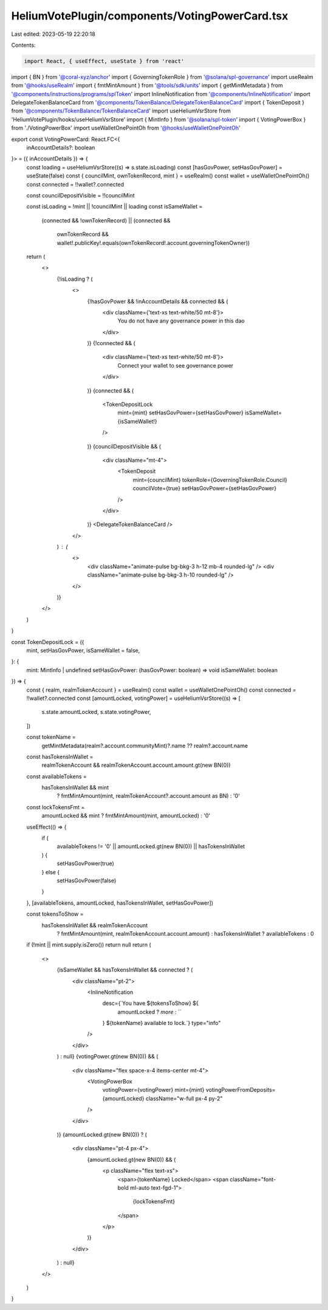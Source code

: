 HeliumVotePlugin/components/VotingPowerCard.tsx
===============================================

Last edited: 2023-05-19 22:20:18

Contents:

.. code-block:: tsx

    import React, { useEffect, useState } from 'react'
import { BN } from '@coral-xyz/anchor'
import { GoverningTokenRole } from '@solana/spl-governance'
import useRealm from '@hooks/useRealm'
import { fmtMintAmount } from '@tools/sdk/units'
import { getMintMetadata } from '@components/instructions/programs/splToken'
import InlineNotification from '@components/InlineNotification'
import DelegateTokenBalanceCard from '@components/TokenBalance/DelegateTokenBalanceCard'
import { TokenDeposit } from '@components/TokenBalance/TokenBalanceCard'
import useHeliumVsrStore from 'HeliumVotePlugin/hooks/useHeliumVsrStore'
import { MintInfo } from '@solana/spl-token'
import { VotingPowerBox } from './VotingPowerBox'
import useWalletOnePointOh from '@hooks/useWalletOnePointOh'

export const VotingPowerCard: React.FC<{
  inAccountDetails?: boolean
}> = ({ inAccountDetails }) => {
  const loading = useHeliumVsrStore((s) => s.state.isLoading)
  const [hasGovPower, setHasGovPower] = useState(false)
  const { councilMint, ownTokenRecord, mint } = useRealm()
  const wallet = useWalletOnePointOh()
  const connected = !!wallet?.connected

  const councilDepositVisible = !!councilMint

  const isLoading = !mint || !councilMint || loading
  const isSameWallet =
    (connected && !ownTokenRecord) ||
    (connected &&
      ownTokenRecord &&
      wallet!.publicKey!.equals(ownTokenRecord!.account.governingTokenOwner))

  return (
    <>
      {!isLoading ? (
        <>
          {!hasGovPower && !inAccountDetails && connected && (
            <div className={'text-xs text-white/50 mt-8'}>
              You do not have any governance power in this dao
            </div>
          )}
          {!connected && (
            <div className={'text-xs text-white/50 mt-8'}>
              Connect your wallet to see governance power
            </div>
          )}
          {connected && (
            <TokenDepositLock
              mint={mint}
              setHasGovPower={setHasGovPower}
              isSameWallet={isSameWallet!}
            />
          )}
          {councilDepositVisible && (
            <div className="mt-4">
              <TokenDeposit
                mint={councilMint}
                tokenRole={GoverningTokenRole.Council}
                councilVote={true}
                setHasGovPower={setHasGovPower}
              />
            </div>
          )}
          <DelegateTokenBalanceCard />
        </>
      ) : (
        <>
          <div className="animate-pulse bg-bkg-3 h-12 mb-4 rounded-lg" />
          <div className="animate-pulse bg-bkg-3 h-10 rounded-lg" />
        </>
      )}
    </>
  )
}

const TokenDepositLock = ({
  mint,
  setHasGovPower,
  isSameWallet = false,
}: {
  mint: MintInfo | undefined
  setHasGovPower: (hasGovPower: boolean) => void
  isSameWallet: boolean
}) => {
  const { realm, realmTokenAccount } = useRealm()
  const wallet = useWalletOnePointOh()
  const connected = !!wallet?.connected
  const [amountLocked, votingPower] = useHeliumVsrStore((s) => [
    s.state.amountLocked,
    s.state.votingPower,
  ])

  const tokenName =
    getMintMetadata(realm?.account.communityMint)?.name ?? realm?.account.name

  const hasTokensInWallet =
    realmTokenAccount && realmTokenAccount.account.amount.gt(new BN(0))

  const availableTokens =
    hasTokensInWallet && mint
      ? fmtMintAmount(mint, realmTokenAccount?.account.amount as BN)
      : '0'

  const lockTokensFmt =
    amountLocked && mint ? fmtMintAmount(mint, amountLocked) : '0'

  useEffect(() => {
    if (
      availableTokens != '0' ||
      amountLocked.gt(new BN(0)) ||
      hasTokensInWallet
    ) {
      setHasGovPower(true)
    } else {
      setHasGovPower(false)
    }
  }, [availableTokens, amountLocked, hasTokensInWallet, setHasGovPower])

  const tokensToShow =
    hasTokensInWallet && realmTokenAccount
      ? fmtMintAmount(mint, realmTokenAccount.account.amount)
      : hasTokensInWallet
      ? availableTokens
      : 0

  if (!mint || mint.supply.isZero()) return null
  return (
    <>
      {isSameWallet && hasTokensInWallet && connected ? (
        <div className="pt-2">
          <InlineNotification
            desc={`You have ${tokensToShow} ${
              amountLocked ? `more` : ``
            } ${tokenName} available to lock.`}
            type="info"
          />
        </div>
      ) : null}
      {votingPower.gt(new BN(0)) && (
        <div className="flex space-x-4 items-center mt-4">
          <VotingPowerBox
            votingPower={votingPower}
            mint={mint}
            votingPowerFromDeposits={amountLocked}
            className="w-full px-4 py-2"
          />
        </div>
      )}
      {amountLocked.gt(new BN(0)) ? (
        <div className="pt-4 px-4">
          {amountLocked.gt(new BN(0)) && (
            <p className="flex text-xs">
              <span>{tokenName} Locked</span>
              <span className="font-bold ml-auto text-fgd-1">
                {lockTokensFmt}
              </span>
            </p>
          )}
        </div>
      ) : null}
    </>
  )
}


